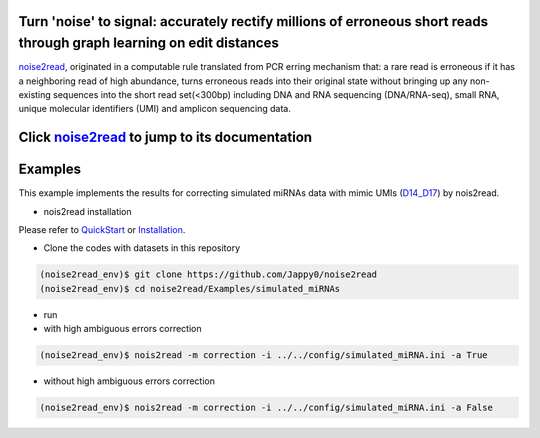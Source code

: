 .. _noise2read-documentation:

.. image:: ./logo/logo.svg
   :align: center
   :target: https://noise2read.readthedocs.io/en/latest/

.. image:: https://readthedocs.org/projects/noise2read/badge/?version=latest
    :target: https://noise2read.readthedocs.io/en/latest/?badge=latest
    :alt: Documentation Status

Turn 'noise' to signal: accurately rectify millions of erroneous short reads through graph learning on edit distances
=====================================================================================================================

`noise2read <https://noise2read.readthedocs.io/en/latest/>`__, originated in a computable rule translated from PCR erring mechanism that: a rare read is erroneous if it has a neighboring read of high abundance, turns erroneous reads into their original state without bringing up any non-existing sequences into the short read set(<300bp) including DNA and RNA sequencing (DNA/RNA-seq), small RNA, unique molecular identifiers (UMI) and amplicon sequencing data.

Click `noise2read <https://noise2read.readthedocs.io/en/latest/>`__ to jump to its documentation
================================================================================================


Examples
========

This example implements the results for correcting simulated miRNAs data with mimic UMIs (`D14_D17 <https://studentutsedu-my.sharepoint.com/:f:/g/personal/pengyao_ping_student_uts_edu_au/EjBTpjExiShHg0kO72fVpzABn_Krd0K61xdLlK5_03JB5A?e=5GXsg8>`_) by nois2read.

* nois2read installation
   
Please refer to `QuickStart <https://noise2read.readthedocs.io/en/latest/QuickStart.html>`_ or `Installation <https://noise2read.readthedocs.io/en/latest/Usage/Installation.html>`_.

* Clone the codes with datasets in this repository

.. code-block:: console

    (noise2read_env)$ git clone https://github.com/Jappy0/noise2read
    (noise2read_env)$ cd noise2read/Examples/simulated_miRNAs

* run

* with high ambiguous errors correction

.. code-block:: console

    (noise2read_env)$ nois2read -m correction -i ../../config/simulated_miRNA.ini -a True

* without high ambiguous errors correction

.. code-block:: console

    (noise2read_env)$ nois2read -m correction -i ../../config/simulated_miRNA.ini -a False